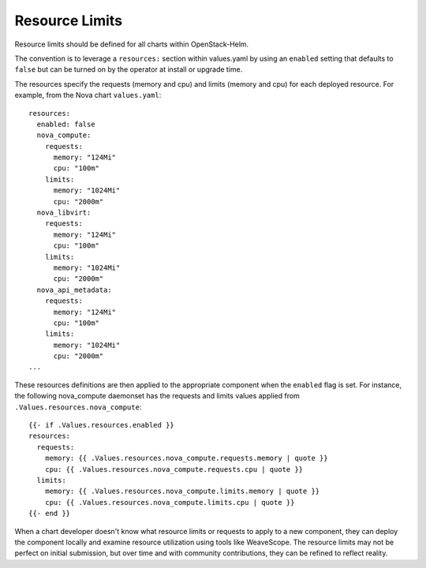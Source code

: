 Resource Limits
---------------

Resource limits should be defined for all charts within OpenStack-Helm.

The convention is to leverage a ``resources:`` section within
values.yaml by using an ``enabled`` setting that defaults to ``false``
but can be turned on by the operator at install or upgrade time.

The resources specify the requests (memory and cpu) and limits (memory
and cpu) for each deployed resource. For example, from the Nova chart
``values.yaml``:

::

    resources:
      enabled: false
      nova_compute:
        requests:
          memory: "124Mi"
          cpu: "100m"
        limits:
          memory: "1024Mi"
          cpu: "2000m"
      nova_libvirt:
        requests:
          memory: "124Mi"
          cpu: "100m"
        limits:
          memory: "1024Mi"
          cpu: "2000m"
      nova_api_metadata:
        requests:
          memory: "124Mi"
          cpu: "100m"
        limits:
          memory: "1024Mi"
          cpu: "2000m"
    ...

These resources definitions are then applied to the appropriate
component when the ``enabled`` flag is set. For instance, the following
nova\_compute daemonset has the requests and limits values applied from
``.Values.resources.nova_compute``:

::

              {{- if .Values.resources.enabled }}
              resources:
                requests:
                  memory: {{ .Values.resources.nova_compute.requests.memory | quote }}
                  cpu: {{ .Values.resources.nova_compute.requests.cpu | quote }}
                limits:
                  memory: {{ .Values.resources.nova_compute.limits.memory | quote }}
                  cpu: {{ .Values.resources.nova_compute.limits.cpu | quote }}
              {{- end }}

When a chart developer doesn't know what resource limits or requests to
apply to a new component, they can deploy the component locally and
examine resource utilization using tools like WeaveScope. The resource
limits may not be perfect on initial submission, but over time and with
community contributions, they can be refined to reflect reality.
